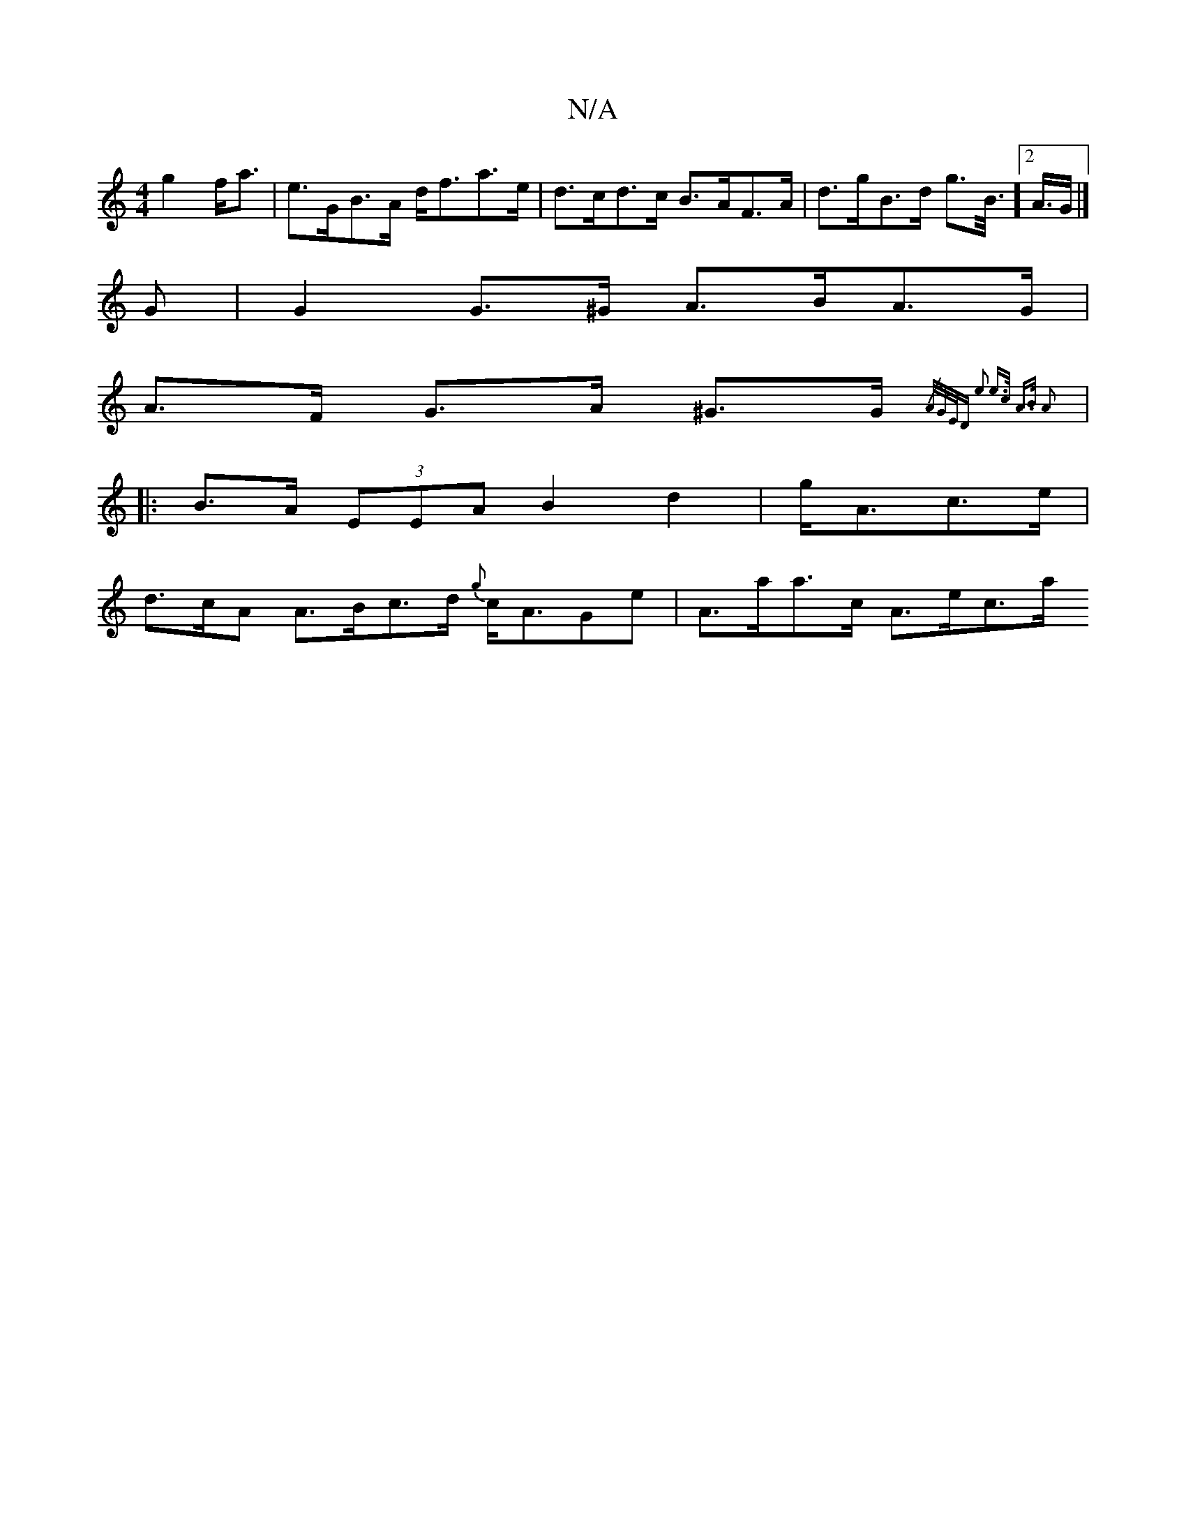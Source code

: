 X:1
T:N/A
M:4/4
R:N/A
K:Cmajor
 g2 f<a | e>GB>A d<fa>e | d>cd>c B>AF>A | d>gB>d g>B1/2]>[2A>G |] 
G | G2 G>^G A>BA>G |
A>F G>A ^G>G{/2/3/>A/G/E/D | e2- e>c A>B A2 ||
|:B>A (3EEA B2 d2 | g<Ac>e |
d>cA A>Bc>d {g}c<AGe | A>aa>c A>ec>a